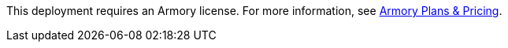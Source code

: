// Include details about the license and how they can sign up. If no license is required, clarify that. 

This deployment requires an Armory license. For more information, see https://www.armory.io/pricing/[Armory Plans & Pricing^].
